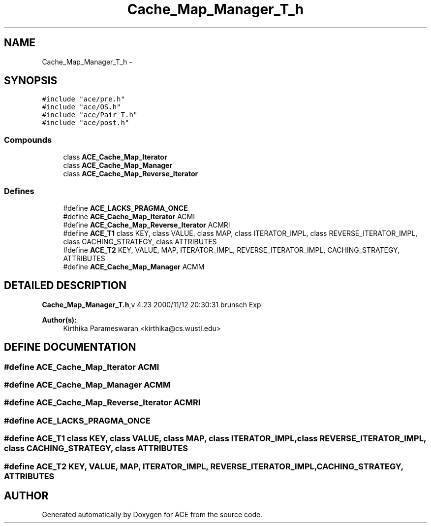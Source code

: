 .TH Cache_Map_Manager_T_h 3 "5 Oct 2001" "ACE" \" -*- nroff -*-
.ad l
.nh
.SH NAME
Cache_Map_Manager_T_h \- 
.SH SYNOPSIS
.br
.PP
\fC#include "ace/pre.h"\fR
.br
\fC#include "ace/OS.h"\fR
.br
\fC#include "ace/Pair_T.h"\fR
.br
\fC#include "ace/post.h"\fR
.br

.SS Compounds

.in +1c
.ti -1c
.RI "class \fBACE_Cache_Map_Iterator\fR"
.br
.ti -1c
.RI "class \fBACE_Cache_Map_Manager\fR"
.br
.ti -1c
.RI "class \fBACE_Cache_Map_Reverse_Iterator\fR"
.br
.in -1c
.SS Defines

.in +1c
.ti -1c
.RI "#define \fBACE_LACKS_PRAGMA_ONCE\fR"
.br
.ti -1c
.RI "#define \fBACE_Cache_Map_Iterator\fR  ACMI"
.br
.ti -1c
.RI "#define \fBACE_Cache_Map_Reverse_Iterator\fR  ACMRI"
.br
.ti -1c
.RI "#define \fBACE_T1\fR  class KEY, class VALUE, class MAP, class ITERATOR_IMPL, class REVERSE_ITERATOR_IMPL, class CACHING_STRATEGY, class ATTRIBUTES"
.br
.ti -1c
.RI "#define \fBACE_T2\fR  KEY, VALUE, MAP, ITERATOR_IMPL, REVERSE_ITERATOR_IMPL, CACHING_STRATEGY, ATTRIBUTES"
.br
.ti -1c
.RI "#define \fBACE_Cache_Map_Manager\fR  ACMM"
.br
.in -1c
.SH DETAILED DESCRIPTION
.PP 
.PP
\fBCache_Map_Manager_T.h\fR,v 4.23 2000/11/12 20:30:31 brunsch Exp
.PP
\fBAuthor(s): \fR
.in +1c
 Kirthika Parameswaran <kirthika@cs.wustl.edu>
.PP
.SH DEFINE DOCUMENTATION
.PP 
.SS #define ACE_Cache_Map_Iterator  ACMI
.PP
.SS #define ACE_Cache_Map_Manager  ACMM
.PP
.SS #define ACE_Cache_Map_Reverse_Iterator  ACMRI
.PP
.SS #define ACE_LACKS_PRAGMA_ONCE
.PP
.SS #define ACE_T1  class KEY, class VALUE, class MAP, class ITERATOR_IMPL, class REVERSE_ITERATOR_IMPL, class CACHING_STRATEGY, class ATTRIBUTES
.PP
.SS #define ACE_T2  KEY, VALUE, MAP, ITERATOR_IMPL, REVERSE_ITERATOR_IMPL, CACHING_STRATEGY, ATTRIBUTES
.PP
.SH AUTHOR
.PP 
Generated automatically by Doxygen for ACE from the source code.